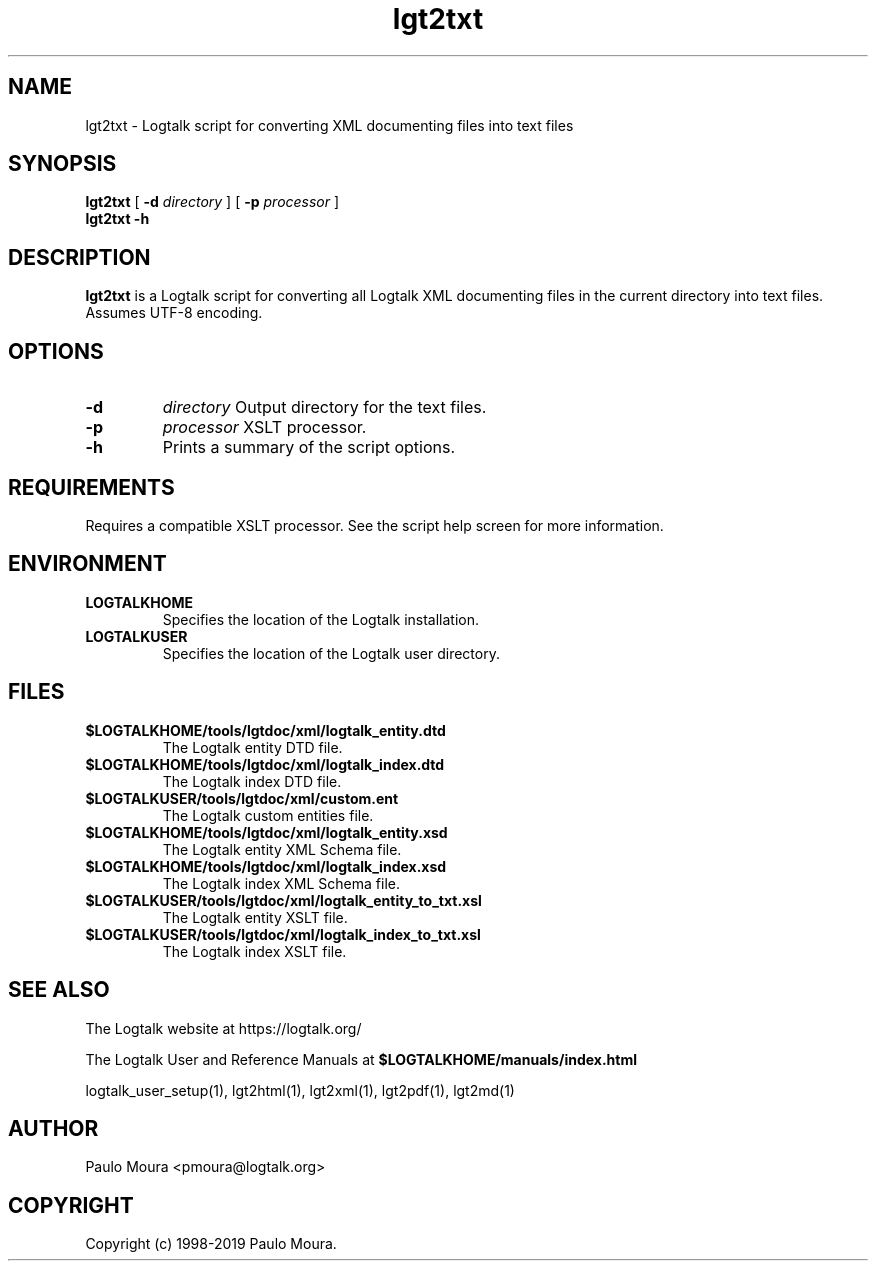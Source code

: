 .TH lgt2txt 1 "September 16, 2019" "Logtalk 3.30.0" "Logtalk Documentation"

.SH NAME
lgt2txt \- Logtalk script for converting XML documenting files into text files

.SH SYNOPSIS
.B lgt2txt
[
.B \-d
.I directory
]
[
.B \-p
.I processor
]
.br
.B lgt2txt
.B \-h

.SH DESCRIPTION
\fBlgt2txt\fR is a Logtalk script for converting all Logtalk XML documenting files in the current directory into text files. Assumes UTF-8 encoding.

.SH OPTIONS
.TP
.B \-d
.I directory
Output directory for the text files.
.TP
.B \-p
.I processor
XSLT processor.
.TP
.B \-h
Prints a summary of the script options.

.SH REQUIREMENTS
Requires a compatible XSLT processor. See the script help screen for more information.

.SH ENVIRONMENT
.TP
.B LOGTALKHOME
Specifies the location of the Logtalk installation.
.TP
.B LOGTALKUSER
Specifies the location of the Logtalk user directory.

.SH FILES
.TP
.BI $LOGTALKHOME/tools/lgtdoc/xml/logtalk_entity.dtd
The Logtalk entity DTD file.
.TP
.BI $LOGTALKHOME/tools/lgtdoc/xml/logtalk_index.dtd
The Logtalk index DTD file.
.TP
.BI $LOGTALKUSER/tools/lgtdoc/xml/custom.ent
The Logtalk custom entities file.
.TP
.BI $LOGTALKHOME/tools/lgtdoc/xml/logtalk_entity.xsd
The Logtalk entity XML Schema file.
.TP
.BI $LOGTALKHOME/tools/lgtdoc/xml/logtalk_index.xsd
The Logtalk index XML Schema file.
.TP
.BI $LOGTALKUSER/tools/lgtdoc/xml/logtalk_entity_to_txt.xsl
The Logtalk entity XSLT file.
.TP
.BI $LOGTALKUSER/tools/lgtdoc/xml/logtalk_index_to_txt.xsl
The Logtalk index XSLT file.

.SH "SEE ALSO"
The Logtalk website at https://logtalk.org/
.PP
The Logtalk User and Reference Manuals at \fB$LOGTALKHOME/manuals/index.html\fR
.PP
logtalk_user_setup(1),\ lgt2html(1),\ lgt2xml(1),\ lgt2pdf(1),\ lgt2md(1)

.SH AUTHOR
Paulo Moura <pmoura@logtalk.org>

.SH COPYRIGHT
Copyright (c) 1998-2019 Paulo Moura.
